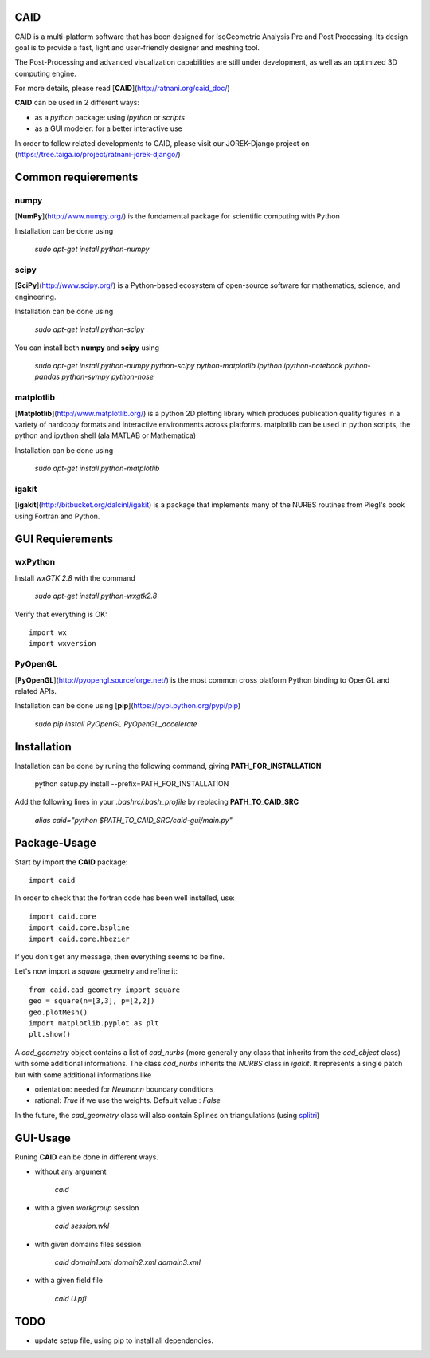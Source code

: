 CAID
====

CAID is a multi-platform software that has been designed for IsoGeometric Analysis Pre and Post Processing. Its design goal is to provide a fast, light and user-friendly designer and meshing tool.

The Post-Processing and advanced visualization capabilities are still under development, as well as an optimized 3D computing engine.

For more details, please read [**CAID**](http://ratnani.org/caid_doc/)

**CAID** can be used in 2 different ways:

* as a *python* package: using *ipython* or *scripts* 

* as a GUI modeler: for a better interactive use

In order to follow related developments to CAID, please visit our JOREK-Django project on  (https://tree.taiga.io/project/ratnani-jorek-django/)

Common requierements
====================

**numpy**
---------

[**NumPy**](http://www.numpy.org/) is the fundamental package for scientific computing with Python

Installation can be done using

   `sudo apt-get install python-numpy`

**scipy**
---------

[**SciPy**](http://www.scipy.org/) is a Python-based ecosystem of open-source software for mathematics, science, and engineering.

Installation can be done using

   `sudo apt-get install python-scipy`

You can install both **numpy** and **scipy** using 

   `sudo apt-get install python-numpy python-scipy python-matplotlib ipython ipython-notebook python-pandas python-sympy python-nose`

**matplotlib**
--------------

[**Matplotlib**](http://www.matplotlib.org/) is a python 2D plotting library which produces publication quality figures in a variety of hardcopy formats and interactive environments across platforms. matplotlib can be used in python scripts, the python and ipython shell (ala MATLAB or Mathematica)

Installation can be done using

   `sudo apt-get install python-matplotlib`

**igakit**
----------

[**igakit**](http://bitbucket.org/dalcinl/igakit) is a package that implements many of the NURBS routines from Piegl's book using Fortran and Python.

GUI Requierements
=================

**wxPython**
------------

Install *wxGTK 2.8* with the command

   `sudo apt-get install python-wxgtk2.8`

Verify that everything is OK::

    import wx
    import wxversion

**PyOpenGL**
------------

[**PyOpenGL**](http://pyopengl.sourceforge.net/) is the most common cross platform Python binding to OpenGL and related APIs.

Installation can be done using [**pip**](https://pypi.python.org/pypi/pip)

   `sudo pip install PyOpenGL PyOpenGL_accelerate`

Installation
============

Installation can be done by runing the following command, giving **PATH_FOR_INSTALLATION**

    python setup.py install --prefix=PATH_FOR_INSTALLATION 

Add the following lines in your *.bashrc/.bash_profile* by replacing **PATH_TO_CAID_SRC**

    `alias caid="python $PATH_TO_CAID_SRC/caid-gui/main.py"`

Package-Usage
=============

Start by import the **CAID** package::

  import caid

In order to check that the fortran code has been well installed, use::

  import caid.core
  import caid.core.bspline
  import caid.core.hbezier

If you don't get any message, then everything seems to be fine.

Let's now import a *square* geometry and refine it::

  from caid.cad_geometry import square
  geo = square(n=[3,3], p=[2,2])
  geo.plotMesh()
  import matplotlib.pyplot as plt
  plt.show()

A *cad_geometry* object contains a list of *cad_nurbs* (more generally any class that inherits from the *cad_object* class) with some additional informations. The class *cad_nurbs* inherits the *NURBS* class in *igakit*. It represents a single patch but with some additional informations like

* orientation: needed for *Neumann* boundary conditions

* rational: *True* if we use the weights. Default value : *False*

In the future, the *cad_geometry* class will also contain Splines on triangulations (using  `splitri <https://github.com/ratnania/splitri>`_)

GUI-Usage
=========

Runing **CAID** can be done in different ways.

* without any argument

   `caid`

* with a given *workgroup* session

   `caid session.wkl`

* with given domains files session

   `caid domain1.xml domain2.xml domain3.xml`

* with a given field file

   `caid U.pfl`

TODO
====

- update setup file, using pip to install all dependencies.

